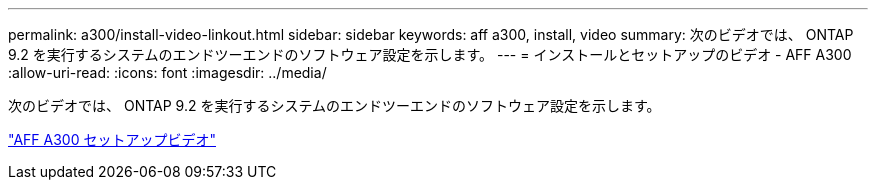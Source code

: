 ---
permalink: a300/install-video-linkout.html 
sidebar: sidebar 
keywords: aff a300, install, video 
summary: 次のビデオでは、 ONTAP 9.2 を実行するシステムのエンドツーエンドのソフトウェア設定を示します。 
---
= インストールとセットアップのビデオ - AFF A300
:allow-uri-read: 
:icons: font
:imagesdir: ../media/


次のビデオでは、 ONTAP 9.2 を実行するシステムのエンドツーエンドのソフトウェア設定を示します。

link:https://youtu.be/WAE0afWhj1c["AFF A300 セットアップビデオ"]
